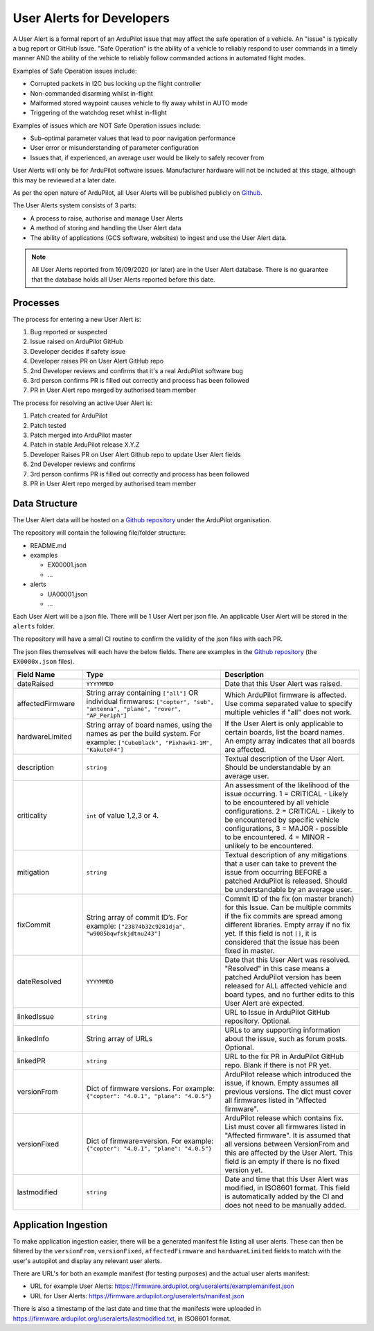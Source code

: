 .. _user-alerts-developer:

==========================
User Alerts for Developers
==========================

A User Alert is a formal report of an ArduPilot issue that may affect the safe operation of a vehicle. An "issue" is typically a bug report or GitHub Issue. "Safe Operation" is the ability of a vehicle to reliably respond to user commands in a timely manner AND the ability of the vehicle to reliably follow commanded actions in automated flight modes.

Examples of Safe Operation issues include:

- Corrupted packets in I2C bus locking up the flight controller
- Non-commanded disarming whilst in-flight
- Malformed stored waypoint causes vehicle to fly away whilst in AUTO mode
- Triggering of the watchdog reset whilst in-flight

Examples of issues which are NOT Safe Operation issues include:

- Sub-optimal parameter values that lead to poor navigation performance
- User error or misunderstanding of parameter configuration
- Issues that, if experienced, an average user would be likely to safely recover from

User Alerts will only be for ArduPilot software issues. Manufacturer hardware will not be included at this stage, although this may be reviewed at a later date.

As per the open nature of ArduPilot, all User Alerts will be published publicly on `Github <https://github.com/ardupilot/useralerts>`__.

The User Alerts system consists of 3 parts:

- A process to raise, authorise and manage User Alerts
- A method of storing and handling the User Alert data
- The ability of applications (GCS software, websites) to ingest and use the User Alert data.


.. note::

   All User Alerts reported from 16/09/2020 (or later) are in the User Alert database. There is no guarantee
   that the database holds all User Alerts reported before this date.
   
Processes
=========

The process for entering a new User Alert is:

1. Bug reported or suspected
2. Issue raised on ArduPilot GitHub
3. Developer decides if safety issue
4. Developer raises PR on User Alert GitHub repo
5. 2nd Developer reviews and confirms that it's a real ArduPilot software bug
6. 3rd person confirms PR is filled out correctly and process has been followed
7. PR in User Alert repo merged by authorised team member

The process for resolving an active User Alert is:

1. Patch created for ArduPilot
2. Patch tested
3. Patch merged into ArduPilot master
4. Patch in stable ArduPilot release X.Y.Z
5. Developer Raises PR on User Alert Github repo to update User Alert fields
6. 2nd Developer reviews and confirms
7. 3rd person confirms PR is filled out correctly and process has been followed
8. PR in User Alert repo merged by authorised team member

Data Structure
==============


The User Alert data will be hosted on a `Github repository <https://github.com/ardupilot/useralerts>`__ under the ArduPilot organisation.

The repository will contain the following file/folder structure:

- README.md
- examples

  - EX00001.json
  - ...

- alerts

  - UA00001.json
  - ...

Each User Alert will be a json file. There will be 1 User Alert per json file. An applicable User Alert will be stored in the ``alerts`` folder.

The repository will have a small CI routine to confirm the validity of the json files with each PR.

The json files themselves will each have the below fields. There are examples in the `Github repository <https://github.com/ArduPilot/useralerts/tree/master/examples>`__ (the ``EX0000x.json`` files).

.. list-table::
   :widths: 20 40 40
   :header-rows: 1
   :class: useralerts-table

   * - Field Name
     - Type
     - Description

   * - dateRaised
     - ``YYYYMMDD``
     - Date that this User Alert was raised.

   * - affectedFirmware
     - String array containing ``["all"]`` OR individual firmwares: ``["copter", "sub", "antenna", "plane", "rover", "AP_Periph"]``
     - Which ArduPilot firmware is affected. Use comma separated value to specify multiple vehicles if "all" does not work.

   * - hardwareLimited
     - String array of board names, using the names as per the build system. For example: ``["CubeBlack", "Pixhawk1-1M", "KakuteF4"]``
     - If the User Alert is only applicable to certain boards, list the board names. An empty array indicates that all boards are affected.

   * - description
     - ``string``
     - Textual description of the User Alert. Should be understandable by an average user.

   * - criticality
     - ``int`` of value 1,2,3 or 4.
     - An assessment of the likelihood of the issue occurring. 1 = CRITICAL - Likely to be encountered by all vehicle configurations. 2 = CRITICAL - Likely to be encountered by specific vehicle configurations, 3 = MAJOR - possible to be encountered. 4 = MINOR - unlikely to be encountered.

     
   * - mitigation
     - ``string``
     - Textual description of any mitigations that a user can take to prevent the issue from occurring BEFORE a patched ArduPilot is released. Should be understandable by an average user.

   * - fixCommit
     - String array of commit ID’s. For example: ``["23874b32c9281dja", "w9085bqwfskjdtnu243"]``
     - Commit ID of the fix (on master branch) for this Issue. Can be multiple commits if the fix commits are spread among different libraries. Empty array if no fix yet. If this field is not ``[]``, it is considered that the issue has been fixed in master.

   * - dateResolved
     - ``YYYYMMDD``
     - Date that this User Alert was resolved. "Resolved" in this case means a patched ArduPilot version has been released for ALL affected vehicle and board types, and no further edits to this User Alert are expected.

   * - linkedIssue
     - ``string``
     - URL to Issue in ArduPilot GitHub repository. Optional.

   * - linkedInfo
     - String array of URLs
     - URLs to any supporting information about the issue, such as forum posts. Optional.

   * - linkedPR
     - ``string``
     - URL to the fix PR in ArduPilot GitHub repo. Blank if there is not PR yet.

   * - versionFrom
     - Dict of firmware versions. For example: ``{"copter": "4.0.1", "plane": "4.0.5"}``
     - ArduPilot release which introduced the issue, if known.  Empty assumes all previous versions. The dict must cover all firmwares listed in "Affected firmware".

   * - versionFixed
     - Dict of firmware=version. For example: ``{"copter": "4.0.1", "plane": "4.0.5"}``
     - ArduPilot release which contains fix. List must cover all firmwares listed in "Affected firmware". It is assumed that all versions between VersionFrom and this are affected by the User Alert. This field is an empty if there is no fixed version yet.

   * - lastmodified
     - ``string``
     - Date and time that this User Alert was modified, in ISO8601 format. This field is automatically added by the CI and does not need to be manually added.

Application Ingestion
=====================

To make application ingestion easier, there will be a generated manifest file listing all user alerts. These can then be filtered by the ``versionFrom``, ``versionFixed``, ``affectedFirmware`` and ``hardwareLimited`` fields to match with the user's autopilot and display any relevant user alerts.

There are URL's for both an example manifest (for testing purposes) and the actual user alerts manifest:

- URL for example User Alerts: https://firmware.ardupilot.org/useralerts/examplemanifest.json
- URL for User Alerts: https://firmware.ardupilot.org/useralerts/manifest.json

There is also a timestamp of the last date and time that the manifests were uploaded in https://firmware.ardupilot.org/useralerts/lastmodified.txt, in ISO8601 format.
